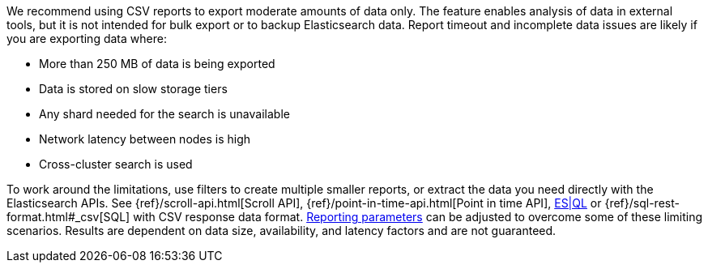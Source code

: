 We recommend using CSV reports to export moderate amounts of data only. The feature enables analysis of data in external tools, but it is not intended for bulk export or to backup Elasticsearch data. Report timeout and incomplete data issues are likely if you are exporting data where:

- More than 250 MB of data is being exported
- Data is stored on slow storage tiers
- Any shard needed for the search is unavailable
- Network latency between nodes is high
- Cross-cluster search is used

To work around the limitations, use filters to create multiple smaller reports, or extract the data you need directly with the Elasticsearch APIs. See {ref}/scroll-api.html[Scroll API], {ref}/point-in-time-api.html[Point in time API], https://www.elastic.co/guide/en/elasticsearch/reference/current/esql-rest.html[ES|QL] or {ref}/sql-rest-format.html#_csv[SQL] with CSV response data format. <<reporting-settings-kb, Reporting parameters>> can be adjusted to overcome some of these limiting scenarios. Results are dependent on data size, availability, and latency factors and are not guaranteed. 